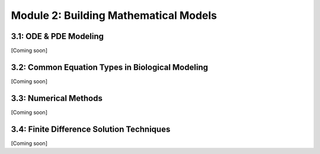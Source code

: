Module 2: Building Mathematical Models
======================================

3.1: ODE & PDE Modeling
-----------------------

[Coming soon]

3.2: Common Equation Types in Biological Modeling
-------------------------------------------------

[Coming soon]

3.3: Numerical Methods
----------------------

[Coming soon]

3.4: Finite Difference Solution Techniques
------------------------------------------

[Coming soon]
